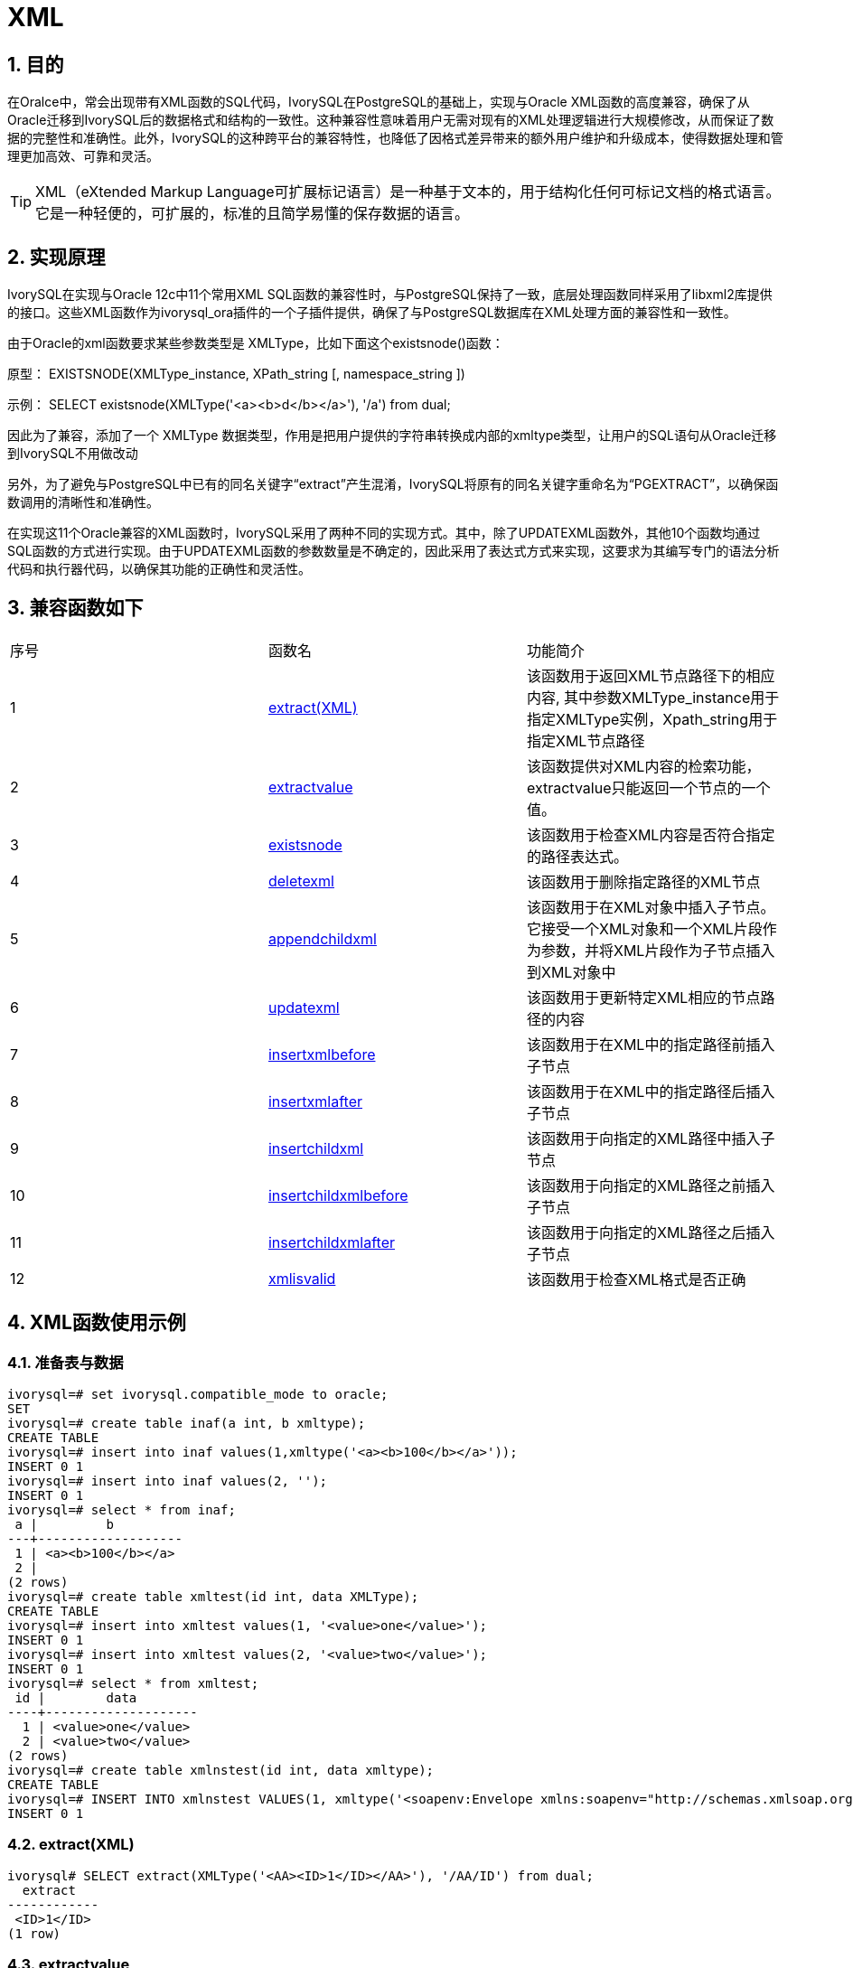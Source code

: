 :sectnums:
:sectnumlevels: 5

= XML

== 目的
在Oralce中，常会出现带有XML函数的SQL代码，IvorySQL在PostgreSQL的基础上，实现与Oracle XML函数的高度兼容，确保了从Oracle迁移到IvorySQL后的数据格式和结构的一致性。这种兼容性意味着用户无需对现有的XML处理逻辑进行大规模修改，从而保证了数据的完整性和准确性。此外，IvorySQL的这种跨平台的兼容特性，也降低了因格式差异带来的额外用户维护和升级成本，使得数据处理和管理更加高效、可靠和灵活。
[TIP]
====
XML（eXtended Markup Language可扩展标记语言）是一种基于文本的，用于结构化任何可标记文档的格式语言。它是一种轻便的，可扩展的，标准的且简学易懂的保存数据的语言。
====

== 实现原理
IvorySQL在实现与Oracle 12c中11个常用XML SQL函数的兼容性时，与PostgreSQL保持了一致，底层处理函数同样采用了libxml2库提供的接口。这些XML函数作为ivorysql_ora插件的一个子插件提供，确保了与PostgreSQL数据库在XML处理方面的兼容性和一致性。

由于Oracle的xml函数要求某些参数类型是 XMLType，比如下面这个existsnode()函数：

原型：
EXISTSNODE(XMLType_instance, XPath_string [, namespace_string ])

示例：
SELECT existsnode(XMLType('<a><b>d</b></a>'), '/a') from dual;

因此为了兼容，添加了一个 XMLType 数据类型，作用是把用户提供的字符串转换成内部的xmltype类型，让用户的SQL语句从Oracle迁移到IvorySQL不用做改动

另外，为了避免与PostgreSQL中已有的同名关键字“extract”产生混淆，IvorySQL将原有的同名关键字重命名为“PGEXTRACT”，以确保函数调用的清晰性和准确性。

在实现这11个Oracle兼容的XML函数时，IvorySQL采用了两种不同的实现方式。其中，除了UPDATEXML函数外，其他10个函数均通过SQL函数的方式进行实现。由于UPDATEXML函数的参数数量是不确定的，因此采用了表达式方式来实现，这要求为其编写专门的语法分析代码和执行器代码，以确保其功能的正确性和灵活性。    

== 兼容函数如下
|====
| 序号 |函数名 | 功能简介
| 1 | <<extract(XML)>> | 该函数用于返回XML节点路径下的相应内容, 其中参数XMLType_instance用于指定XMLType实例，Xpath_string用于指定XML节点路径 
| 2 | <<extractvalue>> | 该函数提供对XML内容的检索功能，extractvalue只能返回一个节点的一个值。 
| 3 | <<existsnode>> | 该函数用于检查XML内容是否符合指定的路径表达式。
| 4 | <<deletexml>> | 该函数用于删除指定路径的XML节点
| 5 | <<appendchildxml>> | 该函数用于在XML对象中插入子节点。 它接受一个XML对象和一个XML片段作为参数，并将XML片段作为子节点插入到XML对象中
| 6 | <<updatexml>> | 该函数用于更新特定XML相应的节点路径的内容
| 7 | <<insertxmlbefore>> | 该函数用于在XML中的指定路径前插入子节点
| 8 | <<insertxmlafter>> | 该函数用于在XML中的指定路径后插入子节点
| 9 | <<insertchildxml>> | 该函数用于向指定的XML路径中插入子节点
| 10 | <<insertchildxmlbefore>> | 该函数用于向指定的XML路径之前插入子节点
| 11 | <<insertchildxmlafter>> | 该函数用于向指定的XML路径之后插入子节点
| 12 | <<xmlisvalid>> | 该函数用于检查XML格式是否正确
|====


== XML函数使用示例

=== 准备表与数据
```
ivorysql=# set ivorysql.compatible_mode to oracle;
SET
ivorysql=# create table inaf(a int, b xmltype);
CREATE TABLE
ivorysql=# insert into inaf values(1,xmltype('<a><b>100</b></a>'));
INSERT 0 1
ivorysql=# insert into inaf values(2, '');
INSERT 0 1
ivorysql=# select * from inaf;
 a |         b
---+-------------------
 1 | <a><b>100</b></a>
 2 |
(2 rows)
ivorysql=# create table xmltest(id int, data XMLType);
CREATE TABLE
ivorysql=# insert into xmltest values(1, '<value>one</value>');
INSERT 0 1
ivorysql=# insert into xmltest values(2, '<value>two</value>');
INSERT 0 1
ivorysql=# select * from xmltest;
 id |        data
----+--------------------
  1 | <value>one</value>
  2 | <value>two</value>
(2 rows)
ivorysql=# create table xmlnstest(id int, data xmltype);
CREATE TABLE
ivorysql=# INSERT INTO xmlnstest VALUES(1, xmltype('<soapenv:Envelope xmlns:soapenv="http://schemas.xmlsoap.org/soap/envelope/" xmlns:typ="http://www.def.com" xmlns:web="http://www.abc.com"><soapenv:Body><web:BBB><typ:EEE>41</typ:EEE><typ:FFF>42</typ:FFF></web:BBB></soapenv:Body></soapenv:Envelope>'));
INSERT 0 1
```

[id=extract(XML)]
=== extract(XML)
```
ivorysql# SELECT extract(XMLType('<AA><ID>1</ID></AA>'), '/AA/ID') from dual;
  extract
------------
 <ID>1</ID>
(1 row)
```

[[extractvalue]]
=== extractvalue
```
ivorysql# SELECT extractvalue(XMLType('<a><b>100</b></a>'),'/a/b') from dual;
 extractvalue
--------------
 100
(1 row)
```

[[existsnode]]
=== existsnode
```
ivorysql=# SELECT existsnode(XMLType('<a><b>d</b></a>'), '/a/b') from dual;
 existsnode
------------
          1
(1 row)
```

[[deletexml]]
=== deletexml
```
ivorysql=# SELECT deletexml(XMLType('<test><value>oldnode</value><value>oldnode</value></test>'),  '/test/value') from dual;
 deletexml
-----------
 <test/>
(1 row)
```

[[appendchildxml]]
=== appendchildxml
```
ivorysql=# ELECT appendchildxml(XMLType('<test><value></value><value></value></test>'),  '/test/value', XMLTYPE('<name>newnode</name>')) from dual;
      appendchildxml
--------------------------
 <test>                  +
   <value>               +
     <name>newnode</name>+
   </value>              +
   <value>               +
     <name>newnode</name>+
   </value>              +
 </test>
(1 row)
```

[[updatexml]]
=== updatexml
```
ivorysql=# SELECT updatexml(xmltype('<value>one</value>'), '/value', xmltype('<newvalue>1111</newvalue>')) FROM dual;
         updatexml
---------------------------
 <newvalue>1111</newvalue>
(1 row)
```

[[insertxmlbefore]]
=== insertxmlbefore
```
ivorysql=# SELECT insertxmlbefore(XMLType('<a>222<b>100</b><b>200</b></a>'), '/a/b', XMLTYPE('<c>88</c>')) from dual;
                 insertxmlbefore
--------------------------------------------------
 <a>222<c>88</c><b>100</b><c>88</c><b>200</b></a>
(1 row)
```

[[insertxmlafter]]
=== insertxmlafter
```
ivorysql=# SELECT insertxmlafter(XMLType('<a><b>100</b></a>'),'/a/b',XMLType('<c>88</c>')) from dual;
 insertxmlafter
----------------
 <a>           +
   <b>100</b>  +
   <c>88</c>   +
 </a>
(1 row)
```

[[insertchildxml]]
=== insertchildxml
```
ivorysql=# SELECT insertchildxml(XMLType('<a>one<b></b>three<b></b></a>'), '//b', 'name', XMLTYPE('<name>newnode</name>')) from dual;
                            insertchildxml
-----------------------------------------------------------------------
 <a>one<b><name>newnode</name></b>three<b><name>newnode</name></b></a>
(1 row)
```

[[insertchildxmlbefore]]
=== insertchildxmlbefore
```
ivorysql=# SELECT insertchildxmlbefore(XMLType('<a><b>100</b></a>'), '/a', 'b', XMLType('<c>88</c>')) from dual;
 insertchildxmlbefore
----------------------
 <a>                 +
   <c>88</c>         +
   <b>100</b>        +
 </a>
(1 row)
```

[[insertchildxmlafter]]
=== insertchildxmlafter
```
ivorysql=# SELECT insertchildxmlafter(XMLType('<a><b>100</b></a>'), '/a', 'b', XMLType('<c>88</c>')) from dual;
 insertchildxmlafter
---------------------
 <a>                +
   <b>100</b>       +
   <c>88</c>        +
 </a>
(1 row)
```

[[xmlisvalid]]
=== xmlisvalid
```
ivorysql=# SELECT xmlisvalid(XMLTYPE('<a>'));
xmlisvalid
------------
f
(1 row)

ivorysql=# SELECT xmlisvalid(XMLTYPE('<a/>'));
xmlisvalid
------------
t
(1 row)
```